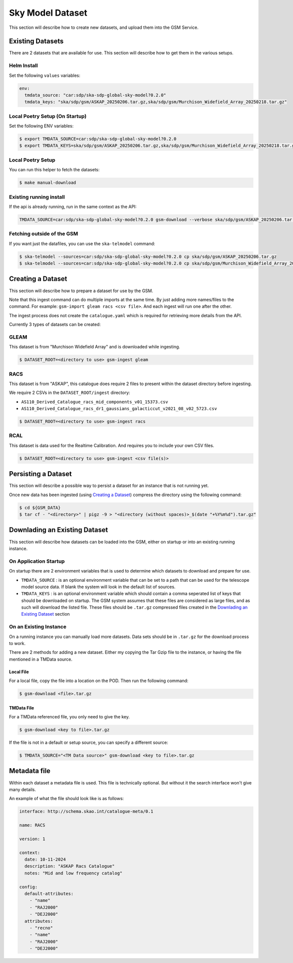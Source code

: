 Sky Model Dataset
=================

This section will describe how to create new datasets, and upload them into
the GSM Service.

Existing Datasets
-----------------

There are 2 datasets that are available for use. This section will describe
how to get them in the various setups.

Helm Install
~~~~~~~~~~~~

Set the following ``values`` variables:

.. code-block:: yaml

    env:
      tmdata_source: "car:sdp/ska-sdp-global-sky-model?0.2.0"
      tmdata_keys: "ska/sdp/gsm/ASKAP_20250206.tar.gz,ska/sdp/gsm/Murchison_Widefield_Array_20250218.tar.gz"

Local Poetry Setup (On Startup)
~~~~~~~~~~~~~~~~~~~~~~~~~~~~~~~

Set the following ENV variables:

.. code-block:: bash

    $ export TMDATA_SOURCE=car:sdp/ska-sdp-global-sky-model?0.2.0
    $ export TMDATA_KEYS=ska/sdp/gsm/ASKAP_20250206.tar.gz,ska/sdp/gsm/Murchison_Widefield_Array_20250218.tar.gz

Local Poetry Setup
~~~~~~~~~~~~~~~~~~

You can run this helper to fetch the datasets:

.. code-block:: bash

    $ make manual-download

Existing running install
~~~~~~~~~~~~~~~~~~~~~~~~

If the api is already running, run in the same context as the API:

.. code-block:: bash

    TMDATA_SOURCE=car:sdp/ska-sdp-global-sky-model?0.2.0 gsm-download --verbose ska/sdp/gsm/ASKAP_20250206.tar.gz ska/sdp/gsm/Murchison_Widefield_Array_20250218.tar.gz

Fetching outside of the GSM
~~~~~~~~~~~~~~~~~~~~~~~~~~~

If you want just the datafiles, you can use the ``ska-telmodel`` command:

.. code-block:: bash

    $ ska-telmodel --sources=car:sdp/ska-sdp-global-sky-model?0.2.0 cp ska/sdp/gsm/ASKAP_20250206.tar.gz
    $ ska-telmodel --sources=car:sdp/ska-sdp-global-sky-model?0.2.0 cp ska/sdp/gsm/Murchison_Widefield_Array_20250218.tar.gz

Creating a Dataset
------------------

This section will describe how to prepare a dataset for use by the GSM.

Note that this ingest command can do multiple imports at the same time. By just
adding more names/files to the command. For example: ``gsm-import gleam racs <csv file>``.
And each ingest will run one after the other.

The ingest process does not create the ``catalogue.yaml`` which is required for
retrieving more details from the API.

Currently 3 types of datasets can be created:

GLEAM
~~~~~

This dataset is from "Murchison Widefield Array" and is downloaded while ingesting.

.. code-block:: bash

    $ DATASET_ROOT=<directory to use> gsm-ingest gleam

RACS
~~~~

This dataset is from "ASKAP", this catalogue does require 2 files to present within
the dataset directory before ingesting.

We require 2 CSVs in the ``DATASET_ROOT/ingest`` directory:

* ``AS110_Derived_Catalogue_racs_mid_components_v01_15373.csv``
* ``AS110_Derived_Catalogue_racs_dr1_gaussians_galacticcut_v2021_08_v02_5723.csv``

.. code-block:: bash

    $ DATASET_ROOT=<directory to use> gsm-ingest racs

RCAL
~~~~

This dataset is data used for the Realtime Calibration. And requires you to
include your own CSV files.


.. code-block:: bash

    $ DATASET_ROOT=<directory to use> gsm-ingest <csv file(s)>


Persisting a Dataset
--------------------

This section will describe a possible way to persist a dataset for an instance
that is not running yet.

Once new data has been ingested (using `Creating a Dataset`_) compress the directory using the following command:

.. code-block:: bash

    $ cd ${GSM_DATA}
    $ tar cf - "<directory>" | pigz -9 > "<directory (without spaces)>_$(date "+%Y%m%d").tar.gz"


Downlading an Existing Dataset
------------------------------

This section will describe how datasets can be loaded into the GSM, either on startup
or into an existing running instance.

On Application Startup
~~~~~~~~~~~~~~~~~~~~~~

On startup there are 2 environment variables that is used to determine which
datasets to download and prepare for use.

* ``TMDATA_SOURCE`` : is an optional environment variable that can be set to a path
  that can be used for the telescope model source data. If blank the system
  will look in the default list of sources.
* ``TMDATA_KEYS`` : is an optional environment variable which should contain a comma seperated list
  of keys that should be downloaded on startup. The GSM system assumes that these files are considered
  as large files, and as such will download the listed file. These files should be ``.tar.gz`` compressed
  files created in the `Downlading an Existing Dataset`_ section

On an Existing Instance
~~~~~~~~~~~~~~~~~~~~~~~

On a running instance you can manually load more datasets. Data sets should be in ``.tar.gz``
for the download process to work.

There are 2 methods for adding a new dataset. Either my copying the Tar Gzip file to the instance,
or having the file mentioned in a TMData source.

Local File
**********

For a local file, copy the file into a location on the POD. Then run the following command:

.. code-block:: bash

    $ gsm-download <file>.tar.gz


TMData File
***********

For a TMData referenced file, you only need to give the key.

.. code-block:: bash

    $ gsm-download <key to file>.tar.gz

If the file is not in a default or setup source, you can specify a different source:

.. code-block:: bash

    $ TMDATA_SOURCE="<TM Data source>" gsm-download <key to file>.tar.gz

Metadata file
-------------

Within each dataset a metadata file is used. This file is technically optional.
But without it the search interface won't give many details.

An example of what the file should look like is as follows:

.. code-block:: yaml

    interface: http://schema.skao.int/catalogue-meta/0.1

    name: RACS

    version: 1

    context:
      date: 10-11-2024
      description: "ASKAP Racs Catalogue"
      notes: "Mid and low frequency catalog"

    config:
      default-attributes:
        - "name"
        - "RAJ2000"
        - "DEJ2000"
      attributes:
        - "recno"
        - "name"
        - "RAJ2000"
        - "DEJ2000"